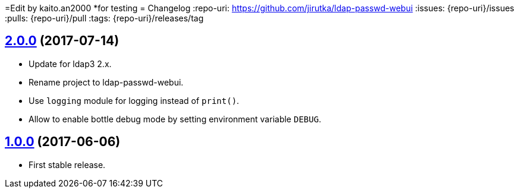 =Edit by kaito.an2000
*for testing
= Changelog
:repo-uri: https://github.com/jirutka/ldap-passwd-webui
:issues: {repo-uri}/issues
:pulls: {repo-uri}/pull
:tags: {repo-uri}/releases/tag


== link:{tags}/v2.0.0[2.0.0] (2017-07-14)

* Update for ldap3 2.x.
* Rename project to ldap-passwd-webui.
* Use `logging` module for logging instead of `print()`.
* Allow to enable bottle debug mode by setting environment variable `DEBUG`.


== link:{tags}/v1.0.0[1.0.0] (2017-06-06)

* First stable release.
